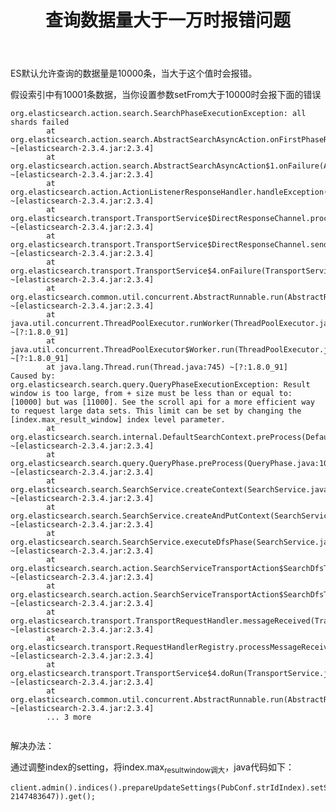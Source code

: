 #+TITLE: 查询数据量大于一万时报错问题

ES默认允许查询的数据量是10000条，当大于这个值时会报错。

假设索引中有10001条数据，当你设置参数setFrom大于10000时会报下面的错误

#+BEGIN_SRC
org.elasticsearch.action.search.SearchPhaseExecutionException: all shards failed
        at org.elasticsearch.action.search.AbstractSearchAsyncAction.onFirstPhaseResult(AbstractSearchAsyncAction.java:206) ~[elasticsearch-2.3.4.jar:2.3.4]
        at org.elasticsearch.action.search.AbstractSearchAsyncAction$1.onFailure(AbstractSearchAsyncAction.java:152) ~[elasticsearch-2.3.4.jar:2.3.4]
        at org.elasticsearch.action.ActionListenerResponseHandler.handleException(ActionListenerResponseHandler.java:46) ~[elasticsearch-2.3.4.jar:2.3.4]
        at org.elasticsearch.transport.TransportService$DirectResponseChannel.processException(TransportService.java:855) ~[elasticsearch-2.3.4.jar:2.3.4]
        at org.elasticsearch.transport.TransportService$DirectResponseChannel.sendResponse(TransportService.java:833) ~[elasticsearch-2.3.4.jar:2.3.4]
        at org.elasticsearch.transport.TransportService$4.onFailure(TransportService.java:387) ~[elasticsearch-2.3.4.jar:2.3.4]
        at org.elasticsearch.common.util.concurrent.AbstractRunnable.run(AbstractRunnable.java:39) ~[elasticsearch-2.3.4.jar:2.3.4]
        at java.util.concurrent.ThreadPoolExecutor.runWorker(ThreadPoolExecutor.java:1142) ~[?:1.8.0_91]
        at java.util.concurrent.ThreadPoolExecutor$Worker.run(ThreadPoolExecutor.java:617) ~[?:1.8.0_91]
        at java.lang.Thread.run(Thread.java:745) ~[?:1.8.0_91]
Caused by: org.elasticsearch.search.query.QueryPhaseExecutionException: Result window is too large, from + size must be less than or equal to: [10000] but was [11000]. See the scroll api for a more efficient way to request large data sets. This limit can be set by changing the [index.max_result_window] index level parameter.
        at org.elasticsearch.search.internal.DefaultSearchContext.preProcess(DefaultSearchContext.java:212) ~[elasticsearch-2.3.4.jar:2.3.4]
        at org.elasticsearch.search.query.QueryPhase.preProcess(QueryPhase.java:103) ~[elasticsearch-2.3.4.jar:2.3.4]
        at org.elasticsearch.search.SearchService.createContext(SearchService.java:676) ~[elasticsearch-2.3.4.jar:2.3.4]
        at org.elasticsearch.search.SearchService.createAndPutContext(SearchService.java:620) ~[elasticsearch-2.3.4.jar:2.3.4]
        at org.elasticsearch.search.SearchService.executeDfsPhase(SearchService.java:264) ~[elasticsearch-2.3.4.jar:2.3.4]
        at org.elasticsearch.search.action.SearchServiceTransportAction$SearchDfsTransportHandler.messageReceived(SearchServiceTransportAction.java:360) ~[elasticsearch-2.3.4.jar:2.3.4]
        at org.elasticsearch.search.action.SearchServiceTransportAction$SearchDfsTransportHandler.messageReceived(SearchServiceTransportAction.java:357) ~[elasticsearch-2.3.4.jar:2.3.4]
        at org.elasticsearch.transport.TransportRequestHandler.messageReceived(TransportRequestHandler.java:33) ~[elasticsearch-2.3.4.jar:2.3.4]
        at org.elasticsearch.transport.RequestHandlerRegistry.processMessageReceived(RequestHandlerRegistry.java:75) ~[elasticsearch-2.3.4.jar:2.3.4]
        at org.elasticsearch.transport.TransportService$4.doRun(TransportService.java:376) ~[elasticsearch-2.3.4.jar:2.3.4]
        at org.elasticsearch.common.util.concurrent.AbstractRunnable.run(AbstractRunnable.java:37) ~[elasticsearch-2.3.4.jar:2.3.4]
        ... 3 more

#+END_SRC

解决办法：

通过调整index的setting，将index.max_result_window调大，java代码如下：

#+BEGIN_SRC
client.admin().indices().prepareUpdateSettings(PubConf.strIdIndex).setSettings(Settings.builder().put("index.max_result_window", 2147483647)).get();
#+END_SRC

